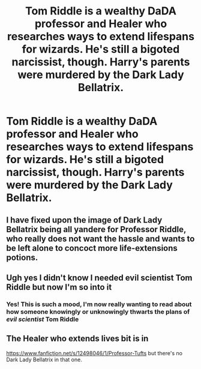 #+TITLE: Tom Riddle is a wealthy DaDA professor and Healer who researches ways to extend lifespans for wizards. He's still a bigoted narcissist, though. Harry's parents were murdered by the Dark Lady Bellatrix.

* Tom Riddle is a wealthy DaDA professor and Healer who researches ways to extend lifespans for wizards. He's still a bigoted narcissist, though. Harry's parents were murdered by the Dark Lady Bellatrix.
:PROPERTIES:
:Author: copenhagen_bram
:Score: 47
:DateUnix: 1596562301.0
:DateShort: 2020-Aug-04
:FlairText: Prompt
:END:

** I have fixed upon the image of Dark Lady Bellatrix being all yandere for Professor Riddle, who really does not want the hassle and wants to be left alone to concoct more life-extensions potions.
:PROPERTIES:
:Author: cinderaced
:Score: 14
:DateUnix: 1596598534.0
:DateShort: 2020-Aug-05
:END:


** Ugh yes I didn't know I needed evil scientist Tom Riddle but now I'm so into it
:PROPERTIES:
:Author: wyanmai
:Score: 8
:DateUnix: 1596587635.0
:DateShort: 2020-Aug-05
:END:

*** Yes! This is such a mood, I'm now really wanting to read about how someone knowingly or unknowingly thwarts the plans of /evil scientist/ Tom Riddle
:PROPERTIES:
:Author: RavenclawHufflepuff
:Score: 6
:DateUnix: 1596592964.0
:DateShort: 2020-Aug-05
:END:


** The Healer who extends lives bit is in

[[https://www.fanfiction.net/s/12498046/1/Professor-Tufts]] but there's no Dark Lady Bellatrix in that one.
:PROPERTIES:
:Author: ashwathr
:Score: 2
:DateUnix: 1596601489.0
:DateShort: 2020-Aug-05
:END:
